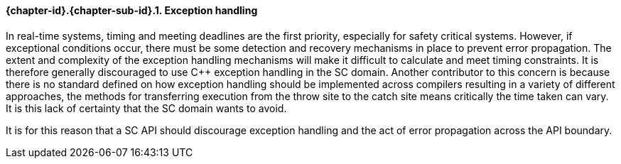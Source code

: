 // (C) Copyright 2014-2017 The Khronos Group Inc. All Rights Reserved.
// Khronos Group Safety Critical API Development SCAP
// document
// 
// Text format: asciidoc 8.6.9
// Editor:      Asciidoc Book Editor
//
// Description: Guidelines 3.2.16 Guidelines Git #10

:Author: Illya Rudkin (spec editor)
:Author Initials: IOR
:Revision: 0.02

// Hyperlink anchor, the ID matches those in 
// 3_1_GuidelinesList.adoc 
[[gh10]]

==== {chapter-id}.{chapter-sub-id}.{counter:section-id}. Exception handling

In real-time systems, timing and meeting deadlines are the first priority, especially for safety critical systems. However, if exceptional conditions occur, there must be some detection and recovery mechanisms in place to prevent error propagation. The extent and complexity of the exception handling mechanisms will make it difficult to calculate and meet timing constraints. It is therefore generally discouraged to use C++ exception handling in the SC domain. Another contributor to this concern is because there is no standard defined on how exception handling should be implemented across compilers resulting in a variety of different approaches, the methods for transferring execution from the throw site to the catch site means critically the time taken can vary. It is this lack of certainty that the SC domain wants to avoid.

It is for this reason that a SC API should discourage exception handling and the act of error propagation across the API boundary.